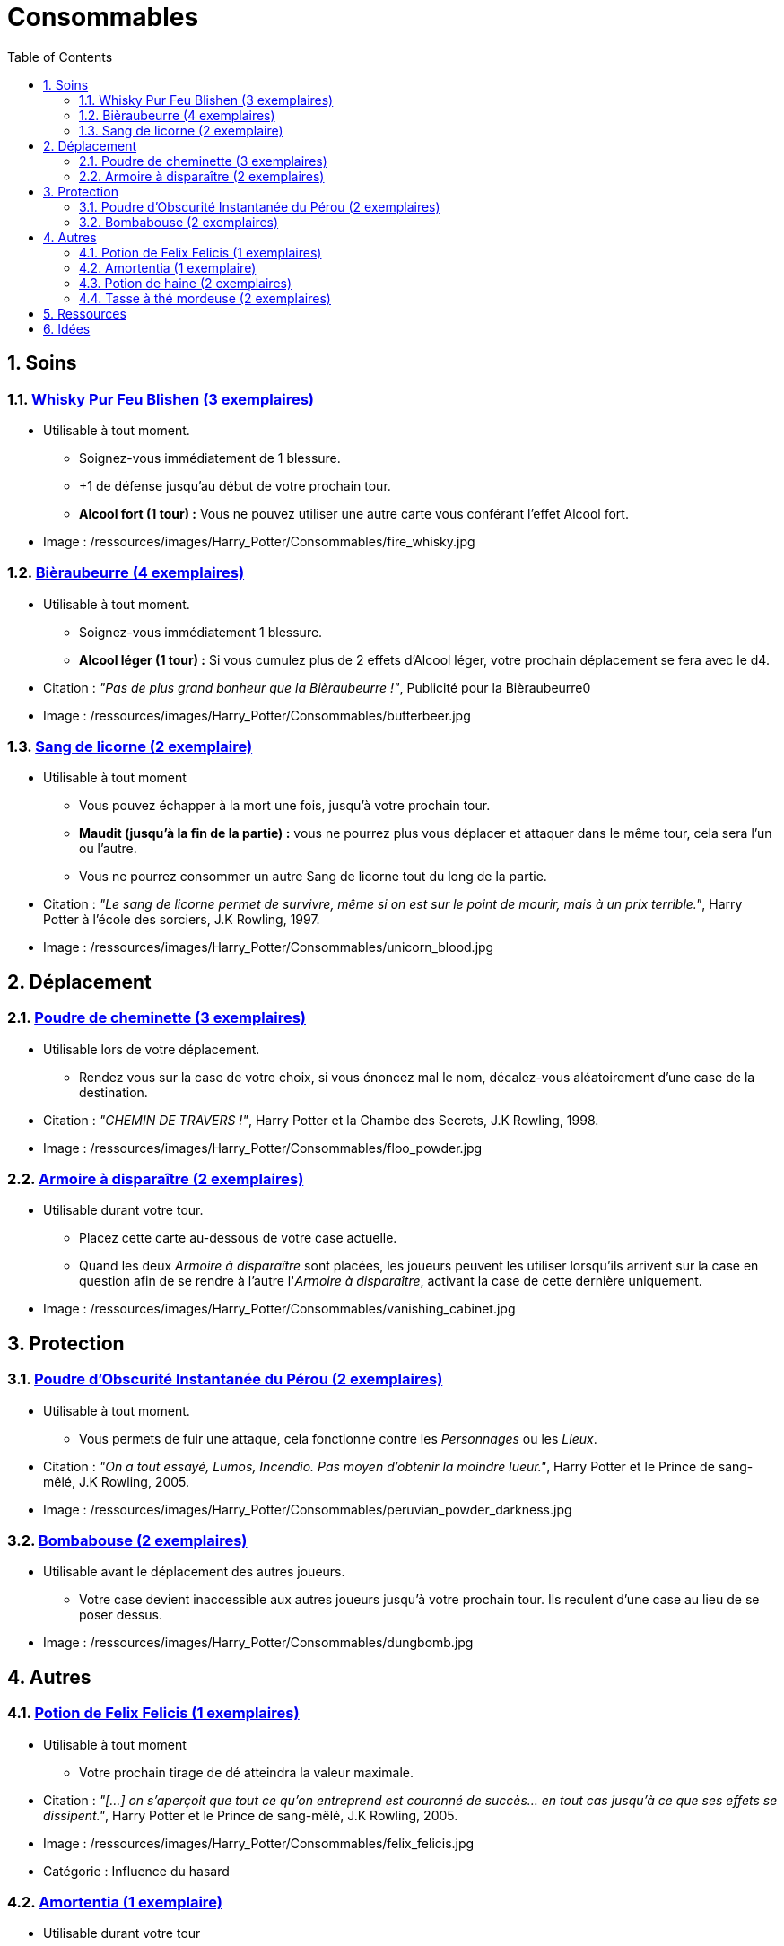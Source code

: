 :experimental:
:source-highlighter: pygments
:data-uri:
:icons: font

:toc:
:numbered:

:consommablesdir: /ressources/images/Harry_Potter/Consommables/

= Consommables

== Soins

=== http://harrypotter.wikia.com/wiki/Blishen%27s_Firewhisky[Whisky Pur Feu Blishen (3 exemplaires)]

* Utilisable à tout moment.
** Soignez-vous immédiatement de 1 blessure.
** +1 de défense jusqu'au début de votre prochain tour.
** *Alcool fort (1 tour) :* Vous ne pouvez utiliser une autre carte vous conférant l'effet Alcool fort.

* Image : {consommablesdir}fire_whisky.jpg

=== http://harrypotter.wikia.com/wiki/Butterbeer[Bièraubeurre (4 exemplaires)]

* Utilisable à tout moment.
** Soignez-vous immédiatement 1 blessure.
** *Alcool léger (1 tour) :* Si vous cumulez plus de 2 effets d'Alcool léger, votre prochain déplacement se fera avec le d4.

* Citation : _"Pas de plus grand bonheur que la Bièraubeurre !"_, Publicité pour la Bièraubeurre0
* Image : {consommablesdir}butterbeer.jpg

=== http://harrypotter.wikia.com/wiki/Unicorn_blood[Sang de licorne (2 exemplaire)]

* Utilisable à tout moment
** Vous pouvez échapper à la mort une fois, jusqu'à votre prochain tour.
** *Maudit (jusqu'à la fin de la partie) :* vous ne pourrez plus vous déplacer et attaquer dans le même tour, cela sera l'un ou l'autre.
** Vous ne pourrez consommer un autre Sang de licorne tout du long de la partie.

* Citation : _"Le sang de licorne permet de survivre, même si on est sur le point de mourir, mais à un prix terrible."_, Harry Potter à l'école des sorciers, J.K Rowling, 1997.
* Image : {consommablesdir}unicorn_blood.jpg

== Déplacement

=== http://harrypotter.wikia.com/wiki/Floo_Powder[Poudre de cheminette (3 exemplaires)]

* Utilisable lors de votre déplacement.
** Rendez vous sur la case de votre choix, si vous énoncez mal le nom, décalez-vous aléatoirement d'une case de la destination.

* Citation : _"CHEMIN DE TRAVERS !"_, Harry Potter et la Chambe des Secrets, J.K Rowling, 1998.
* Image : {consommablesdir}floo_powder.jpg

=== http://harrypotter.wikia.com/wiki/Vanishing_Cabinet[Armoire à disparaître (2 exemplaires)]

* Utilisable durant votre tour.
** Placez cette carte au-dessous de votre case actuelle.
** Quand les deux _Armoire à disparaître_ sont placées, les joueurs peuvent les utiliser lorsqu'ils arrivent sur la case en question afin de se rendre à l'autre l'_Armoire à disparaître_, activant la case de cette dernière uniquement.

* Image : {consommablesdir}vanishing_cabinet.jpg

== Protection

=== http://harrypotter.wikia.com/wiki/Peruvian_Instant_Darkness_Powder[Poudre d'Obscurité Instantanée du Pérou (2 exemplaires)]

* Utilisable à tout moment.
** Vous permets de fuir une attaque, cela fonctionne contre les _Personnages_ ou les _Lieux_.

* Citation : _"On a tout essayé, Lumos, Incendio. Pas moyen d'obtenir la moindre lueur."_, Harry Potter et le Prince de sang-mêlé, J.K Rowling, 2005.
* Image : {consommablesdir}peruvian_powder_darkness.jpg

=== http://harrypotter.wikia.com/wiki/Dungbomb[Bombabouse (2 exemplaires)]

* Utilisable avant le déplacement des autres joueurs.
** Votre case devient inaccessible aux autres joueurs jusqu'à votre prochain tour. Ils reculent d'une case au lieu de se poser dessus.

* Image : {consommablesdir}dungbomb.jpg

== Autres

=== http://harrypotter.wikia.com/wiki/Felix_Felicis[Potion de Felix Felicis (1 exemplaires)]

* Utilisable à tout moment
** Votre prochain tirage de dé atteindra la valeur maximale.

* Citation : _"[...] on s'aperçoit que tout ce qu'on entreprend est couronné de succès... en tout cas jusqu'à ce que ses effets se dissipent."_, Harry Potter et le Prince de sang-mêlé, J.K Rowling, 2005.
* Image : {consommablesdir}felix_felicis.jpg
* Catégorie : Influence du hasard

=== http://harrypotter.wikia.com/wiki/Amortentia[Amortentia (1 exemplaire)]

* Utilisable durant votre tour
** Ciblez un autre personnage, il tombe fou amoureux de vous pendant 2 tours.
** Si vous mourrez, il mourra définitivement aussi. Son cadavre sera inexploitable.
** L'effet peut-être annulé à l'aide d'un philtre de haine (l'un ne remplace pas l'autre).

* Citation : _"Non, elle produit simplement une forte attirance ou une obsession."_, Harry Potter et le Prince de sang-mêlé, J.K Rowling, 2005.
* Image : {consommablesdir}amortentia.jpg

=== http://harrypotter.wikia.com/wiki/Hate_Potion[Potion de haine (2 exemplaires)]

* Utilisable durant votre tour
** Vous pouvez attaquer deux fois par tour le personnage désigné, pendant 2 tours.
** L'effet peut-être annulé à l'aide de l'Amortentia (l'un ne remplace pas l'autre).

* Image : {consommablesdir}hate_potion.jpg
* Catégorie : Attaque

=== http://harrypotter.wikia.com/wiki/Nose-Biting_Teacup[Tasse à thé mordeuse (2 exemplaires)]

* Utilisable à tout moment
** Le consommable utilisé par la cible devant soigner des blessures, infligera 1 blessure à la place et en annulera les effets.
** Cela ne peut achever un joueur.

* Image : {consommablesdir}nose_biting_teacup.jpg
* Catégorie : Attaque / Contre

== Ressources

* https://en.wikipedia.org/wiki/Magic_in_Harry_Potter
* http://harrypotter.wikia.com/wiki/Wizard%27s_Brew
* http://harrypotter.wikia.com/wiki/Bell_jar
* http://harrypotter.wikia.com/wiki/Death
* http://harrypotter.wikia.com/wiki/Verdimillious_Charm
* https://fr.wikipedia.org/wiki/Objets_magiques_de_Harry_Potter
* http://harrypotter.wikia.com/wiki/Dark_Arts
* http://harrypotter.wikia.com/wiki/Potion

== Idées

* Un autre véhicule ? Magicobus, Poudlard Express, Voiture volante, Portoloin, Moto volante, Tapis Volant
* Bézoard

* Le polynectar pour avoir l'alignement d'un autre

